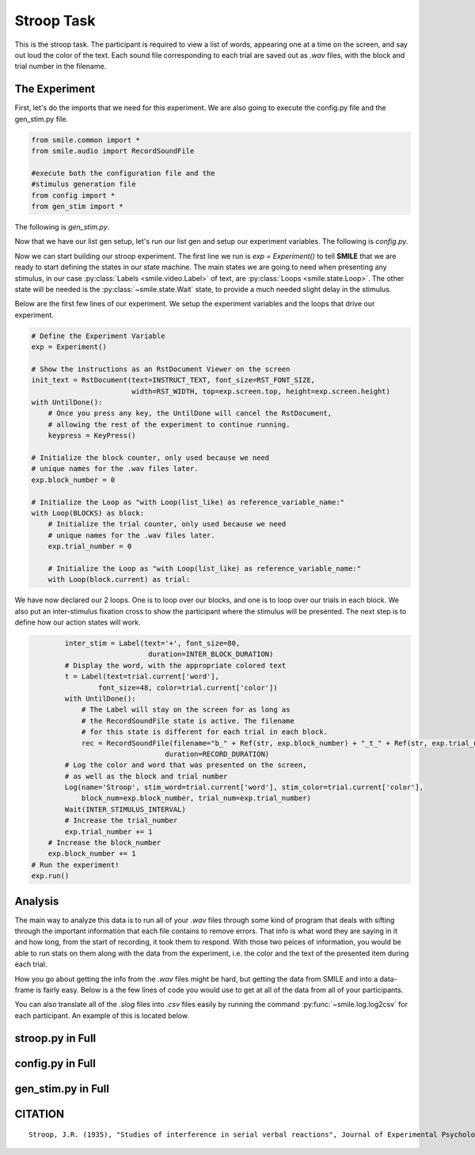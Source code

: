 ===========
Stroop Task
===========

.. image:: ../../_static/stroop.png
    :width: 375
    :height: 241
    :align: right

This is the stroop task. The participant is required to view a list of words,
appearing one at a time on the screen, and say out loud the color of the text.
Each sound file corresponding to each trial are saved out as `.wav` files, with
the block and trial number in the filename.

The Experiment
==============

First, let's do the imports that we need for this experiment. We are also going
to execute the config.py file and the gen_stim.py file.

.. code-block:: python

    from smile.common import *
    from smile.audio import RecordSoundFile

    #execute both the configuration file and the
    #stimulus generation file
    from config import *
    from gen_stim import *

The following is `gen_stim.py`.

.. code-block:: python
    :linenos:

    from random import shuffle, randint, choice
    from typing import List, Dict
    from config import NUMBER_OF_BLOCKS, NUMBER_OF_TRIALS_PER_BLOCK


    def randomize_color(word: str, index: int) -> str:
        """
        Randomly select a color from the available colors that does not match the given word.

        Args:
            word (str): The word representing the color.
            index (int): The index used for color randomization.

        Returns:
            str: A mismatched color.
        """
        word_color_map = {
            'red': ["BLUE", "GREEN", "ORANGE"],
            'blue': ["RED", "GREEN", "ORANGE"],
            'green': ["RED", "BLUE", "ORANGE"],
            'orange': ["RED", "BLUE", "GREEN"]
        }
        return word_color_map[word][index % 3]


    def create_trial(word: str, matched: bool = True, color: str = None) -> Dict[str, str]:
        """
        Creates a trial dictionary with word, color, and matched status.

        Args:
            word (str): The word for the trial.
            matched (bool): Whether the word matches the color.
            color (str): Optional color to use for the trial, only for mismatched trials.

        Returns:
            dict: A dictionary representing a single trial.
        """
        trial_color = color if not matched else word.upper()
        return {
            'word': word,
            'color': trial_color,
            'matched': matched
        }


    def generate_block(number_of_trials_per_block: int) -> List[Dict[str, str]]:
        """
        Generate a block of trials with a specified length.

        Args:
            number_of_trials_per_block (int): The desired number of trials in the block.

        Returns:
            List[Dict[str, str]]: A list of trial dictionaries.
        """
        block = []
        words = ["red", "blue", "green", "orange"]

        num_matched_trials = number_of_trials_per_block // 2

        # Add matched trials
        for _ in range(num_matched_trials):  # Half of the trials are matched
            block.append(create_trial(choice(words), matched=True))

        # Add mismatched trials
        # Half of the trials are mismatched
        for _ in range(number_of_trials_per_block - num_matched_trials):
            random_word = choice(words)
            block.append(create_trial(random_word, matched=False,
                        color=randomize_color(random_word, randint(0, 2))))

        shuffle(block)  # Shuffle the block for randomization
        return block


    def generate_blocks(num_of_blocks: int, number_of_trials_per_block: int) -> List[List[Dict[str, str]]]:
        """
        Generate a list of blocks, where each block contains a number of trials.

        Each trial is represented as a dictionary with string keys and values.

        Args:
            num_of_blocks (int): The number of blocks to generate.
            number_of_trials_per_block (int): The number of trials in each block.

        Returns:
            List[List[Dict[str, str]]]: A list of blocks, where each block is a list of trials. 
            Each trial is represented as a dictionary with string keys and values.
        """
        blocks = []

        for _ in range(num_of_blocks):
            # Generate a block with the specified number of trials
            block = generate_block(number_of_trials_per_block)
            blocks.append(block)

        shuffle(blocks)  # Shuffle the list of blocks to randomize their order
        return blocks


    BLOCKS = generate_blocks(NUMBER_OF_BLOCKS, NUMBER_OF_TRIALS_PER_BLOCK)

Now that we have our list gen setup, let's run our list gen and setup our
experiment variables. The following is `config.py`.

.. code-block:: python
    :linenos:

    from pathlib import Path
    # Get the directory where this script is located
    script_dir = Path(__file__).parent.absolute()
    # Read in the instructions
    INSTRUCT_TEXT = open(script_dir / 'stroop_instructions.rst', 'r').read()
    NUMBER_OF_BLOCKS = 1
    NUMBER_OF_TRIALS_PER_BLOCK = 2
    RECORD_DURATION = 2
    INTER_BLOCK_DURATION = 2
    INTER_STIMULUS_INTERVAL = 2
    RST_FONT_SIZE = 30
    RST_WIDTH = 900

Now we can start building our stroop experiment. The first line we run is
`exp = Experiment()` to tell **SMILE** that we are ready to start defining the
states in our state machine. The main states we are going to need when
presenting any stimulus, in our case :py:class:`Labels <smile.video.Label>` of text, are :py:class:`Loops <smile.state.Loop>`.
The other state will be needed is the :py:class:`~smile.state.Wait` state, to
provide a much needed slight delay in the stimulus.

Below are the first few lines of our experiment. We setup the experiment
variables and the loops that drive our experiment.

.. code-block:: python

    # Define the Experiment Variable
    exp = Experiment()

    # Show the instructions as an RstDocument Viewer on the screen
    init_text = RstDocument(text=INSTRUCT_TEXT, font_size=RST_FONT_SIZE,
                            width=RST_WIDTH, top=exp.screen.top, height=exp.screen.height)
    with UntilDone():
        # Once you press any key, the UntilDone will cancel the RstDocument,
        # allowing the rest of the experiment to continue running.
        keypress = KeyPress()

    # Initialize the block counter, only used because we need
    # unique names for the .wav files later.
    exp.block_number = 0

    # Initialize the Loop as "with Loop(list_like) as reference_variable_name:"
    with Loop(BLOCKS) as block:
        # Initialize the trial counter, only used because we need
        # unique names for the .wav files later.
        exp.trial_number = 0

        # Initialize the Loop as "with Loop(list_like) as reference_variable_name:"
        with Loop(block.current) as trial:

We have now declared our 2 loops. One is to loop over our blocks, and one is to
loop over our trials in each block. We also put an inter-stimulus fixation cross
to show the participant where the stimulus will be presented. The next step is
to define how our action states will work.

.. code-block:: python

            inter_stim = Label(text='+', font_size=80,
                                duration=INTER_BLOCK_DURATION)
            # Display the word, with the appropriate colored text
            t = Label(text=trial.current['word'],
                    font_size=48, color=trial.current['color'])
            with UntilDone():
                # The Label will stay on the screen for as long as
                # the RecordSoundFile state is active. The filename
                # for this state is different for each trial in each block.
                rec = RecordSoundFile(filename="b_" + Ref(str, exp.block_number) + "_t_" + Ref(str, exp.trial_number),
                                    duration=RECORD_DURATION)
            # Log the color and word that was presented on the screen,
            # as well as the block and trial number
            Log(name='Stroop', stim_word=trial.current['word'], stim_color=trial.current['color'],
                block_num=exp.block_number, trial_num=exp.trial_number)
            Wait(INTER_STIMULUS_INTERVAL)
            # Increase the trial_number
            exp.trial_number += 1
        # Increase the block_number
        exp.block_number += 1
    # Run the experiment!
    exp.run()

Analysis
========

The main way to analyze this data is to run all of your `.wav` files through
some kind of program that deals with sifting through the important information
that each file contains to remove errors. That info is what word they are saying
in it and how long, from the start of recording, it took them to respond. With
those two peices of information, you would be able to run stats on them along with
the data from the experiment, i.e. the color and the text of the presented item
during each trial.

How you go about getting the info from the `.wav` files might be hard, but
getting the data from SMILE and into a data-frame is fairly easy. Below is a
the few lines of code you would use to get at all of the data from all of your
participants.

.. code-block:: python
    :linenos:

    from smile.log as lg
    #define subject pool
    subjects = ["s000/","s001/","s002/"]
    dic_list = []
    for sbj in subjects:
        #get at all the different subjects
        dic_list.append(lg.log2dl(log_filename="data/" + sbj + "Log_Stroop"))
    #print out all of the stimulus words of the first subject's first trial
    print dic_list[0]['stim_word']

You can also translate all of the `.slog` files into `.csv` files easily by
running the command :py:func:`~smile.log.log2csv` for each participant. An example of this is
located below.

.. code-block:: python
    :linenos:

    from smile.log as lg
    #define subject pool
    subjects = ["s000/","s001/","s002/"]
    for sbj in subjects:
        #Get at all the subjects data, naming the csv appropriately.
        lg.log2csv(log_filename="data/" + sbj + "Log_Stroop", csv_filename=sbj + "_Stroop")


stroop.py in Full
=================

.. code-block:: python
    :linenos:

   from smile.common import *
    from smile.audio import RecordSoundFile

    # execute both the configuration file and the
    # stimulus generation file
    from config import *
    from gen_stim import *

    # Define the Experiment Variable
    exp = Experiment()

    # Show the instructions as an RstDocument Viewer on the screen
    init_text = RstDocument(text=INSTRUCT_TEXT, font_size=RST_FONT_SIZE,
                            width=RST_WIDTH, top=exp.screen.top, height=exp.screen.height)
    with UntilDone():
        # Once you press any key, the UntilDone will cancel the RstDocument,
        # allowing the rest of the experiment to continue running.
        keypress = KeyPress()

    # Initialize the block counter, only used because we need
    # unique names for the .wav files later.
    exp.block_number = 0

    # Initialize the Loop as "with Loop(list_like) as reference_variable_name:"
    with Loop(BLOCKS) as block:
        # Initialize the trial counter, only used because we need
        # unique names for the .wav files later.
        exp.trial_number = 0

        # Initialize the Loop as "with Loop(list_like) as reference_variable_name:"
        with Loop(block.current) as trial:
            inter_stim = Label(text='+', font_size=80,
                            duration=INTER_BLOCK_DURATION)
            # Display the word, with the appropriate colored text
            t = Label(text=trial.current['word'],
                    font_size=48, color=trial.current['color'])
            with UntilDone():
                # The Label will stay on the screen for as long as
                # the RecordSoundFile state is active. The filename
                # for this state is different for each trial in each block.
                rec = RecordSoundFile(filename="b_" + Ref(str, exp.block_number) + "_t_" + Ref(str, exp.trial_number),
                                    duration=RECORD_DURATION)
            # Log the color and word that was presented on the screen,
            # as well as the block and trial number
            Log(name='Stroop', stim_word=trial.current['word'], stim_color=trial.current['color'],
                block_num=exp.block_number, trial_num=exp.trial_number)
            Wait(INTER_STIMULUS_INTERVAL)
            # Increase the trial_number
            exp.trial_number += 1
        # Increase the block_number
        exp.block_number += 1
    # Run the experiment!
    exp.run()

config.py in Full
=================

.. code-block:: python
    :linenos:

    from pathlib import Path
    # Get the directory where this script is located
    script_dir = Path(__file__).parent.absolute()
    # Read in the instructions
    INSTRUCT_TEXT = open(script_dir / 'stroop_instructions.rst', 'r').read()
    NUMBER_OF_BLOCKS = 1
    NUMBER_OF_TRIALS_PER_BLOCK = 2
    RECORD_DURATION = 2
    INTER_BLOCK_DURATION = 2
    INTER_STIMULUS_INTERVAL = 2
    RST_FONT_SIZE = 30
    RST_WIDTH = 900

gen_stim.py in Full
===================

.. code-block:: python
    :linenos:

    from random import shuffle, randint, choice
    from typing import List, Dict
    from config import NUMBER_OF_BLOCKS, NUMBER_OF_TRIALS_PER_BLOCK


    def randomize_color(word: str, index: int) -> str:
        """
        Randomly select a color from the available colors that does not match the given word.

        Args:
            word (str): The word representing the color.
            index (int): The index used for color randomization.

        Returns:
            str: A mismatched color.
        """
        word_color_map = {
            'red': ["BLUE", "GREEN", "ORANGE"],
            'blue': ["RED", "GREEN", "ORANGE"],
            'green': ["RED", "BLUE", "ORANGE"],
            'orange': ["RED", "BLUE", "GREEN"]
        }
        return word_color_map[word][index % 3]


    def create_trial(word: str, matched: bool = True, color: str = None) -> Dict[str, str]:
        """
        Creates a trial dictionary with word, color, and matched status.

        Args:
            word (str): The word for the trial.
            matched (bool): Whether the word matches the color.
            color (str): Optional color to use for the trial, only for mismatched trials.

        Returns:
            dict: A dictionary representing a single trial.
        """
        trial_color = color if not matched else word.upper()
        return {
            'word': word,
            'color': trial_color,
            'matched': matched
        }


    def generate_block(number_of_trials_per_block: int) -> List[Dict[str, str]]:
        """
        Generate a block of trials with a specified length.

        Args:
            number_of_trials_per_block (int): The desired number of trials in the block.

        Returns:
            List[Dict[str, str]]: A list of trial dictionaries.
        """
        block = []
        words = ["red", "blue", "green", "orange"]

        num_matched_trials = number_of_trials_per_block // 2

        # Add matched trials
        for _ in range(num_matched_trials):  # Half of the trials are matched
            block.append(create_trial(choice(words), matched=True))

        # Add mismatched trials
        # Half of the trials are mismatched
        for _ in range(number_of_trials_per_block - num_matched_trials):
            random_word = choice(words)
            block.append(create_trial(random_word, matched=False,
                        color=randomize_color(random_word, randint(0, 2))))

        shuffle(block)  # Shuffle the block for randomization
        return block


    def generate_blocks(num_of_blocks: int, number_of_trials_per_block: int) -> List[List[Dict[str, str]]]:
        """
        Generate a list of blocks, where each block contains a number of trials.

        Each trial is represented as a dictionary with string keys and values.

        Args:
            num_of_blocks (int): The number of blocks to generate.
            number_of_trials_per_block (int): The number of trials in each block.

        Returns:
            List[List[Dict[str, str]]]: A list of blocks, where each block is a list of trials. 
            Each trial is represented as a dictionary with string keys and values.
        """
        blocks = []

        for _ in range(num_of_blocks):
            # Generate a block with the specified number of trials
            block = generate_block(number_of_trials_per_block)
            blocks.append(block)

        shuffle(blocks)  # Shuffle the list of blocks to randomize their order
        return blocks


    BLOCKS = generate_blocks(NUMBER_OF_BLOCKS, NUMBER_OF_TRIALS_PER_BLOCK)


    # Example usage
    if __name__ == "__main__":
        BLOCKS = generate_blocks(NUMBER_OF_BLOCKS, NUMBER_OF_TRIALS_PER_BLOCK)
        print(len(BLOCKS))
        print(BLOCKS)

	
CITATION
========

::

	Stroop, J.R. (1935), "Studies of interference in serial verbal reactions", Journal of Experimental Psychology 18 (6): 643–662